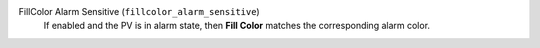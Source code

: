 FillColor Alarm Sensitive (``fillcolor_alarm_sensitive``)
    If enabled and the PV is in alarm state, then **Fill Color**
    matches the corresponding alarm color.
